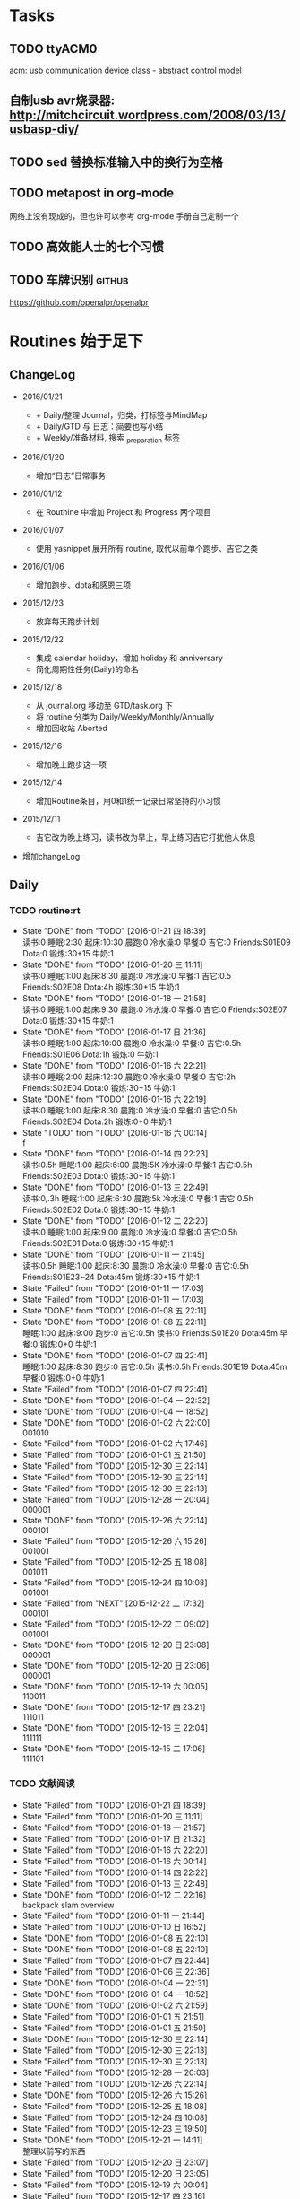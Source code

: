 #+LAST_MOBILE_CHANGE: 2016-01-10 16:52:10
# task.org --- GTD file containing all things to be done
#
#
# author: Tagerill Wong <buaaben@163.com>

# Notes:
# 1. task.org only contains tasks to be finished but not their
# contents
# 3. tasks should be refiled from inbox.org
# 2. it contains 3 parts:
#    - Tasks: normal tasks that labeled with TODO
#    - Routines: periodical tasks
#    - Ideas:

* Tasks
** TODO ttyACM0

acm: usb communication device class - abstract control model

** 自制usb avr烧录器: http://mitchcircuit.wordpress.com/2008/03/13/usbasp-diy/
** TODO sed 替换标准输入中的换行为空格

** TODO metapost in org-mode

网络上没有现成的，但也许可以参考 org-mode 手册自己定制一个

** TODO 高效能人士的七个习惯

** TODO 车牌识别                                                    :github:


https://github.com/openalpr/openalpr

* Routines 始于足下

** ChangeLog

+ 2016/01/21

  - + Daily/整理 Journal，归类，打标签与MindMap
  - + Daily/GTD 与 日志：简要也写小结
  - + Weekly/准备材料, 搜索 _preparation 标签

+ 2016/01/20

  - 增加“日志”日常事务

+ 2016/01/12

  - 在 Routhine 中增加 Project 和 Progress 两个项目

+ 2016/01/07

  - 使用 yasnippet 展开所有 routine, 取代以前单个跑步、吉它之类

+ 2016/01/06

  - 增加跑步、dota和感恩三项

+ 2015/12/23

  - 放弃每天跑步计划

+ 2015/12/22

  - 集成 calendar holiday，增加 holiday 和 anniversary
  - 简化周期性任务(Daily)的命名

+ 2015/12/18

  - 从 journal.org 移动至 GTD/task.org 下
  - 将 routine 分类为 Daily/Weekly/Monthly/Annually
  - 增加回收站 Aborted

+ 2015/12/16

  - 增加晚上跑步这一项

+ 2015/12/14

  - 增加Routine条目，用0和1统一记录日常坚持的小习惯

+ 2015/12/11

  - 吉它改为晚上练习，读书改为早上，早上练习吉它打扰他人休息

+ 增加changeLog

** Daily
*** TODO routine:rt
SCHEDULED: <2016-01-21 四 22:00 +1d>
:PROPERTIES:
:LAST_REPEAT: [2016-01-21 四 18:39]
:ID:       d1cb177d-6556-48f1-8789-a2735733705a
:END:
- State "DONE"       from "TODO"       [2016-01-21 四 18:39] \\
  读书:0
  睡眠:2:30
  起床:10:30
  晨跑:0
  冷水澡:0
  早餐:0
  吉它:0
  Friends:S01E09
  Dota:0
  锻炼:30+15
  牛奶:1
- State "DONE"       from "TODO"       [2016-01-20 三 11:11] \\
  读书:0
    睡眠:1:00
    起床:8:30
    晨跑:0
    冷水澡:0
    早餐:1
    吉它:0.5
    Friends:S02E08
    Dota:4h
    锻炼:30+15
    牛奶:1
- State "DONE"       from "TODO"       [2016-01-18 一 21:58] \\
  读书:0
  睡眠:1:00
  起床:9:30
  晨跑:0
  冷水澡:0
  早餐:0
  吉它:0
  Friends:S02E07
  Dota:0
  锻炼:30+15
  牛奶:1
- State "DONE"       from "TODO"       [2016-01-17 日 21:36] \\
  读书:0
  睡眠:1:00
  起床:10:00
  晨跑:0
  冷水澡:0
  早餐:0
  吉它:0.5h
  Friends:S01E06
  Dota:1h
  锻炼:0
  牛奶:1
- State "DONE"       from "TODO"       [2016-01-16 六 22:21] \\
  读书:0
  睡眠:2:00
  起床:12:30
  晨跑:0
  冷水澡:0
  早餐:0
  吉它:2h
  Friends:S02E04
  Dota:0
  锻炼:30+15
  牛奶:1
- State "DONE"       from "TODO"       [2016-01-16 六 22:19] \\
  读书:0
  睡眠:1:00
  起床:8:30
  晨跑:0
  冷水澡:0
  早餐:0
  吉它:0.5h
  Friends:S02E04
  Dota:2h
  锻炼:0+0
  牛奶:1
- State "TODO"       from "TODO"       [2016-01-16 六 00:14] \\
  f
- State "DONE"       from "TODO"       [2016-01-14 四 22:23] \\
  读书:0.5h
  睡眠:1:00
  起床:6:00
  晨跑:5K
  冷水澡:0
  早餐:1
  吉它:0.5h
  Friends:S02E03
  Dota:0
  锻炼:30+15
  牛奶:1
- State "DONE"       from "TODO"       [2016-01-13 三 22:49] \\
  读书:0,.3h
  睡眠:1:00
  起床:6:30
  晨跑:5k
  冷水澡:0
  早餐:1
  吉它:0.5h
  Friends:S02E02
  Dota:0
  锻炼:30+15
  牛奶:1
- State "DONE"       from "TODO"       [2016-01-12 二 22:20] \\
  读书:0
  睡眠:1:00
  起床:9:00
  晨跑:0
  冷水澡:0
  早餐:0
  吉它:0.5h
  Friends:S02E01
  Dota:0
  锻炼:30+15
  牛奶:1
- State "DONE"       from "TODO"       [2016-01-11 一 21:45] \\
  读书:0.5h
  睡眠:1:00
  起床:8:30
  晨跑:0
  冷水澡:0
  早餐:0
  吉它:0.5h
  Friends:S01E23~24
  Dota:45m
  锻炼:30+15
  牛奶:1
- State "Failed"     from "TODO"       [2016-01-11 一 17:03]
- State "Failed"     from "TODO"       [2016-01-11 一 17:03]
- State "DONE"       from "TODO"       [2016-01-08 五 22:11]
- State "DONE"       from "TODO"       [2016-01-08 五 22:11] \\
  睡眠:1:00
  起床:9:00
  跑步:0
  吉它:0.5h
  读书:0
  Friends:S01E20
  Dota:45m
  早餐:0
  锻炼:0+0
  牛奶:1
- State "DONE"       from "TODO"       [2016-01-07 四 22:41] \\
  睡眠:1:00
  起床:8:30
  跑步:0
  吉它:0.5h
  读书:0.5h
  Friends:S01E19
  Dota:45m
  早餐:0
  锻炼:0+0
  牛奶:1
- State "Failed"     from "TODO"       [2016-01-07 四 22:41]
- State "DONE"       from "TODO"       [2016-01-04 一 22:32]
- State "DONE"       from "TODO"       [2016-01-04 一 18:52]
- State "DONE"       from "TODO"       [2016-01-02 六 22:00] \\
  001010
- State "Failed"     from "TODO"       [2016-01-02 六 17:46]
- State "Failed"     from "TODO"       [2016-01-01 五 21:50]
- State "Failed"     from "TODO"       [2015-12-30 三 22:14]
- State "Failed"     from "TODO"       [2015-12-30 三 22:14]
- State "Failed"     from "TODO"       [2015-12-30 三 22:13]
- State "Failed"     from "TODO"       [2015-12-28 一 20:04] \\
  000001
- State "DONE"       from "TODO"       [2015-12-26 六 22:14] \\
  000101
- State "Failed"     from "TODO"       [2015-12-26 六 15:26] \\
  001001
- State "Failed"     from "TODO"       [2015-12-25 五 18:08] \\
  001011
- State "Failed"     from "TODO"       [2015-12-24 四 10:08] \\
  001001
- State "Failed"     from "NEXT"       [2015-12-22 二 17:32] \\
  000101
- State "Failed"     from "TODO"       [2015-12-22 二 09:02] \\
  001001
- State "DONE"       from "TODO"       [2015-12-20 日 23:08] \\
  000001
- State "DONE"       from "TODO"       [2015-12-20 日 23:06] \\
  000001
- State "DONE"       from "TODO"       [2015-12-19 六 00:05] \\
  110011
- State "DONE"       from "TODO"       [2015-12-17 四 23:21] \\
  111011
- State "DONE"       from "TODO"       [2015-12-16 三 22:04] \\
  111111
- State "DONE"       from "TODO"       [2015-12-15 二 17:06] \\
  111101

*** TODO 文献阅读
SCHEDULED: <2016-01-21 四 10:00 +1d>
:PROPERTIES:
:LAST_REPEAT: [2016-01-21 四 18:39]
:ID:       b9f27c33-88b5-4823-8a87-e2856887a719
:END:
- State "Failed"     from "TODO"       [2016-01-21 四 18:39]
- State "Failed"     from "TODO"       [2016-01-20 三 11:11]
- State "Failed"     from "TODO"       [2016-01-18 一 21:57]
- State "Failed"     from "TODO"       [2016-01-17 日 21:32]
- State "Failed"     from "TODO"       [2016-01-16 六 22:20]
- State "Failed"     from "TODO"       [2016-01-16 六 00:14]
- State "Failed"     from "TODO"       [2016-01-14 四 22:22]
- State "Failed"     from "TODO"       [2016-01-13 三 22:48]
- State "DONE"       from "TODO"       [2016-01-12 二 22:16] \\
  backpack slam overview
- State "Failed"     from "TODO"       [2016-01-11 一 21:44]
- State "Failed"     from "TODO"       [2016-01-10 日 16:52]
- State "DONE"       from "TODO"       [2016-01-08 五 22:10]
- State "DONE"       from "TODO"       [2016-01-08 五 22:10]
- State "Failed"     from "TODO"       [2016-01-07 四 22:44]
- State "Failed"     from "TODO"       [2016-01-06 三 22:36]
- State "DONE"       from "TODO"       [2016-01-04 一 22:31]
- State "DONE"       from "TODO"       [2016-01-04 一 18:52]
- State "DONE"       from "TODO"       [2016-01-02 六 21:59]
- State "Failed"     from "TODO"       [2016-01-01 五 21:51]
- State "Failed"     from "TODO"       [2016-01-01 五 21:50]
- State "DONE"       from "TODO"       [2015-12-30 三 22:14]
- State "Failed"     from "TODO"       [2015-12-30 三 22:13]
- State "Failed"     from "TODO"       [2015-12-30 三 22:13]
- State "Failed"     from "TODO"       [2015-12-28 一 20:03]
- State "Failed"     from "TODO"       [2015-12-26 六 22:14]
- State "DONE"       from "TODO"       [2015-12-26 六 15:26]
- State "Failed"     from "TODO"       [2015-12-25 五 18:08]
- State "Failed"     from "TODO"       [2015-12-24 四 10:08]
- State "Failed"     from "TODO"       [2015-12-23 三 19:50]
- State "DONE"       from "TODO"       [2015-12-21 一 14:11] \\
  整理以前写的东西
- State "Failed"     from "TODO"       [2015-12-20 日 23:07]
- State "Failed"     from "TODO"       [2015-12-20 日 23:05]
- State "Failed"     from "TODO"       [2015-12-19 六 00:04]
- State "Failed"     from "TODO"       [2015-12-17 四 23:16]
- State "DONE"       from "TODO"       [2015-12-16 三 22:04]
- State "DONE"       from "TODO"       [2015-12-16 三 22:02]
- State "DONE"       from "TODO"       [2015-12-14 一 18:42]
- State "Failed"     from "TODO"       [2015-12-14 一 09:37]
- State "Failed"     from "TODO"       [2015-12-14 一 09:37]
- State "DONE"       from "TODO"       [2015-12-11 五 11:42] \\
  写了摘要，虽然不完善，但总算有了一些
- State "DONE"       from "TODO"       [2015-12-11 五 00:04]
- State "DONE"       from "TODO"       [2015-12-09 三 11:30] \\
  陈的论文的前两章，进一步确定论文结构
- State "DONE"       from "TODO"       [2015-12-08 二 19:33]
- State "DONE"       from "TODO"       [2015-12-07 一 20:33]
- State "DONE"       from "TODO"       [2015-12-07 一 14:07]
- State "Failed"     from "TODO"       [2015-12-05 六 23:37]
- State "Failed"     from "TODO"       [2015-12-04 五 23:25]
- State "Failed"     from "TODO"       [2015-12-04 五 23:23]
- State "Failed"     from "TODO"       [2015-12-03 四 10:02]
- State "Failed"     from "TODO"       [2015-11-27 五 19:24]
- State "Failed"     from "TODO"       [2015-11-27 五 19:22]
- State "Failed"     from "TODO"       [2015-11-27 五 19:19]
- State "DONE"       from "TODO"       [2015-11-24 二 22:19] \\
  文献管理办法
- State "Failed"     from "TODO"       [2015-11-24 二 06:55]
- State "Failed"     from "TODO"       [2015-11-23 一 10:08]
- State "Failed"     from "TODO"       [2015-11-22 日 13:49]
- State "Failed"     from "TODO"       [2015-11-20 五 23:32]
- State "Failed"     from "TODO"       [2015-11-19 四 21:23]
- State "Failed"     from "TODO"       [2015-11-18 三 23:28]
- State "Failed"     from "TODO"       [2015-11-17 二 23:53]
- State "Failed"     from "TODO"       [2015-11-16 一 22:18]
- State "Failed"     from "TODO"       [2015-11-14 六 23:55]
- State "Failed"     from "TODO"       [2015-11-14 六 13:15]
- State "Failed"     from "TODO"       [2015-11-13 五 10:26]
- State "DONE"       from "TODO"       [2015-11-11 三 12:20] \\
  Kalman滤波
  文献不一定非要是文献，有价值的博客也算
- State "Failed"     from "TODO"       [2015-11-11 三 12:19]
- State "Failed"     from "TODO"       [2015-11-10 二 00:01]
- State "Failed"     from "TODO"       [2015-11-09 一 00:15]
- State "Failed"     from "TODO"       [2015-11-08 日 13:34]
- State "Failed"     from "TODO"       [2015-11-08 日 13:33]
- State "TOBECONTINED" from "TODO"       [2015-11-06 五 10:22]
- State "Failed"     from "TODO"       [2015-11-05 四 12:55]
- State "DONE"       from "TODO"       [2015-11-03 二 23:12] \\
  Line Extraction
  half down

*** TODO Prime
SCHEDULED: <2016-01-21 四 14:00 +1d>
:PROPERTIES:
:LAST_REPEAT: [2016-01-21 四 18:39]
:ID:       b591e7ca-9f0d-48da-8977-72fb0caf6fb7
:END:
- State "Failed"     from "TODO"       [2016-01-21 四 18:39]
- State "Failed"     from "TODO"       [2016-01-20 三 11:11]
- State "Failed"     from "TODO"       [2016-01-18 一 21:58]
- State "Failed"     from "TODO"       [2016-01-17 日 21:35]
- State "DONE"       from "TODO"       [2016-01-16 六 22:20] \\
  购买元件 与 PCB 元件封装
- State "Failed"     from "TODO"       [2016-01-16 六 00:14]
- State "DONE"       from "TODO"       [2016-01-14 四 22:22] \\
  电源模块原理图与 PCB
- State "DONE"       from "TODO"       [2016-01-13 三 22:49] \\
  考虑设计电路电源模块
- State "DONE"       from "TODO"       [2016-01-12 二 22:17] \\
  整理了 Project 和 Progress
- State "DONE"       from "TODO"       [2016-01-11 一 21:44] \\
  tq2440
- State "DONE"       from "TODO"       [2016-01-11 一 17:03]
- State "DONE"       from "TODO"       [2016-01-08 五 22:11] \\
  ROS jade
- State "DONE"       from "TODO"       [2016-01-08 五 22:10]
- State "DONE"       from "TODO"       [2016-01-06 三 22:36]
- State "DONE"       from "TODO"       [2016-01-05 二 17:59]
- State "DONE"       from "TODO"       [2016-01-04 一 22:31]
- State "DONE"       from "TODO"       [2016-01-04 一 18:52]
- State "DONE"       from "TODO"       [2016-01-02 六 17:46] \\
  Hector Frame 配置
- State "DONE"       from "TODO"       [2016-01-01 五 21:51] \\
  小车 Hector SLAM 测试与实验，成功。
- State "DONE"       from "TODO"       [2016-01-01 五 21:50]
- State "DONE"       from "TODO"       [2015-12-30 三 22:14] \\
  vim 入门
- State "DONE"       from "TODO"       [2015-12-30 三 22:13]
- State "DONE"       from "TODO"       [2015-12-28 一 20:08] \\
  raspberry ROS
- State "DONE"       from "TODO"       [2015-12-28 一 20:03] \\
  ssh raspberry
- State "DONE"       from "TODO"       [2015-12-26 六 22:14] \\
  研究也如何安装 Dota 2, 修整了 Windows 系统，装好了 Dota，以后每天认真
  玩
- State "DONE"       from "TODO"       [2015-12-26 六 15:26] \\
  ssh Raspberry
- State "Failed"     from "TODO"       [2015-12-25 五 18:08]
- State "DONE"       from "TODO"       [2015-12-23 三 19:52] \\
  开始使用 Vim/Emacs 浏览代码，起始阶段必然是痛苦的
  laser_filter 有些进步
- State "Failed"     from "TODO"       [2015-12-23 三 19:50]
- State "DONE"       from "TODO"       [2015-12-21 一 16:20] \\
  launch rqt
- State "Failed"     from "TODO"       [2015-12-20 日 23:07]
- State "Failed"     from "TODO"       [2015-12-20 日 23:05] \\
  整理了 Evernote
- State "Failed"     from "TODO"       [2015-12-19 六 00:04]
- State "DONE"       from "TODO"       [2015-12-17 四 23:16] \\
  配置了一天的 emacs, 算是回归简朴的方式
- State "DONE"       from "TODO"       [2015-12-16 三 22:04] \\
  调试好HectorSLAM，增加了 IMU 数据
- State "DONE"       from "TODO"       [2015-12-15 二 17:06] \\
  测试 ros::laser_filters 没有成功
- State "DONE"       from "TODO"       [2015-12-14 一 18:42]
- State "Failed"     from "TODO"       [2015-12-14 一 09:38]
- State "Failed"     from "TODO"       [2015-12-14 一 09:37]
- State "Failed"     from "TODO"       [2015-12-12 六 19:34]
- State "Failed"     from "TODO"       [2015-12-11 五 00:05]
- State "DONE"       from "TODO"       [2015-12-11 五 00:04]
- State "DONE"       from "TODO"       [2015-12-08 二 19:33]
- State "DONE"       from "TODO"       [2015-12-07 一 20:34] \\
  测试了仅激光数据的Hector SLAM，效果可以
- State "Failed"     from "TODO"       [2015-12-05 六 23:38]
- State "DONE"       from "TODO"       [2015-12-04 五 23:25]
- State "Failed"     from "TODO"       [2015-12-04 五 23:23]
- State "Failed"     from "TODO"       [2015-12-03 四 10:03]
- State "DONE"       from "TODO"       [2015-11-27 五 19:24]
- State "DONE"       from "TODO"       [2015-11-27 五 19:23] \\
  julie
- State "DONE"       from "TODO"       [2015-11-27 五 19:21] \\
  Hector
- State "DONE"       from "TODO"       [2015-11-27 五 19:20] \\
  julie launch wally

*** TODO Project
SCHEDULED: <2016-01-21 四 14:00 +1d>
:PROPERTIES:
:LAST_REPEAT: [2016-01-21 四 18:39]
:END:
- State "Failed"     from "TODO"       [2016-01-21 四 18:39]
- State "Failed"     from "TODO"       [2016-01-20 三 11:11]
- State "Failed"     from "TODO"       [2016-01-18 一 21:58]
- State "Failed"     from "TODO"       [2016-01-17 日 21:36]
- State "Failed"     from "TODO"       [2016-01-16 六 22:20]
- State "Failed"     from "TODO"       [2016-01-16 六 00:14]
- State "DONE"       from "TODO"       [2016-01-14 四 22:23] \\
  Deutsch 软件安装
- State "Failed"     from "TODO"       [2016-01-13 三 22:49]
*** TODO Progress
SCHEDULED: <2016-01-21 四 19:00 +1d>
:PROPERTIES:
:LAST_REPEAT: [2016-01-21 四 18:39]
:END:
- State "Failed"     from "TODO"       [2016-01-21 四 18:39]
- State "Failed"     from "TODO"       [2016-01-20 三 11:11]
- State "Failed"     from "TODO"       [2016-01-18 一 21:58]
- State "Failed"     from "TODO"       [2016-01-17 日 21:36]
- State "Failed"     from "TODO"       [2016-01-16 六 22:21]
- State "Failed"     from "TODO"       [2016-01-16 六 00:14]
- State "Failed"     from "TODO"       [2016-01-14 四 22:23]
- State "Failed"     from "TODO"       [2016-01-13 三 22:49]
*** TODO Gratitude
SCHEDULED: <2016-01-21 四 +1d>
:PROPERTIES:
:LAST_REPEAT: [2016-01-21 四 18:41]
:ID:       f4609aa9-9158-4cf3-8380-b984f040f264
:END:
- State "Failed"     from "TODO"       [2016-01-21 四 18:41]
- State "Failed"     from "TODO"       [2016-01-20 三 11:12]
- State "DONE"       from "TODO"       [2016-01-18 一 21:58] \\
  1. 姐姐想起我的生日，迟到的祝福
  2. 706技术部打来电话让推荐同学，和陈栋说了
  3. 心情转好
- State "DONE"       from "TODO"       [2016-01-17 日 21:36] \\
  1. 给父母打电话，聊了很久
  2. 电影《荒野猎人》，剧情上很纯朴，画面极赞
  3. 专辑《Listen to Eason Chan》
  4. 决心告别竹，删除了所有联系方式，尽管内心依然存有侥幸，但这样是最好
     的
  5. 昨晚回去的路上下了小雪，很有感觉
- State "DONE"       from "TODO"       [2016-01-16 六 22:22] \\
  1. 和竹琳告别
  2. 练习吉它两个小时
  3. 独立到中发买元器件
  4. 睡了个懒觉
  5. 状态转好
- State "Failed"     from "TODO"       [2016-01-16 六 00:15]
- State "DONE"       from "TODO"       [2016-01-14 四 22:24] \\
  1. 坚持晨跑
  2. 纯粹的肉体的疲劳，晨跑之后好好地睡了一觉
  3. 在徐世科的指导下完成了元件选型和原理图绘制，学到许多东西
  4. 胡老师跟我提发表会议的事
  5. 关于仿真又想到许多，尽管迟迟没有动手
- State "DONE"       from "TODO"       [2016-01-13 三 22:50] \\
  1. 2016年第一次早起晨跑，晨曦时的校园很美
  2. 和徐世科讨论设计电路版
  3. 绘制第一个元器件PCB图
  4. 放弃 CEDET
  5. 开始喜欢上煮鸡蛋
- State "DONE"       from "TODO"       [2016-01-12 二 22:17] \\
  1. 虽然还是没有做进去重要的事情，但状态较昨天好多
  2. 整理了 Project 和 Progress
  3. 整理了 AVR 开发环境的笔记
  4. 收藏的 Eason 的歌很动人
  5. 天气很好，没有跑步太可惜
- State "DONE"       from "TODO"       [2016-01-11 一 21:45] \\
  1. 早上听到了闹钟，尽管没有醒
  2. 看完了《老友记》第一季的最后两集
  3. 整理了嵌入式Linux的笔记，对ARM开发的流程更加熟悉
  4. 重新开始许多小的习惯，比如锻炼、晨跑
  5. 老师一天都没过来，放羊一天
  6. 使用 FreeMind，感觉很不错
- State "Failed"     from "TODO"       [2016-01-11 一 17:03]
- State "DONE"       from "TODO"       [2016-01-10 日 16:34]
- State "DONE"       from "TODO"       [2016-01-08 五 22:11] \\
  + 使用 新得立升级 ROS Jade
  + Eason 一张不好听的专辑
- State "DONE"       from "TODO"       [2016-01-08 五 22:11]
- State "DONE"       from "TODO"       [2016-01-07 四 22:41] \\
  1. 哥哥和母亲迟来的庆生电话
  2. PCD 文件的组合和downsampling
  3. usb web cam
  4. LaTeX fomula of SLAM
  5. yasnippet for routine
*** TODO 整理 Journal，归类，打标签与MindMap
SCHEDULED: <2016-01-22 五 22:00 +1d>

*** TODO GTD 与 日志：简要也写小结 以及 规划次日
SCHEDULED: <2016-01-22 四 0:00 +1d>

** Weekly

*** TODO [#A] 长跑
SCHEDULED: <2016-01-30 六 +1w>
:PROPERTIES:
:LAST_REPEAT: [2016-01-17 日 21:41]
:ID:       b22eeb5c-0ab0-46e3-a923-1ca533acc6ac
:END:
- State "Failed"     from "TODO"       [2016-01-17 日 21:41]
- State "Failed"     from "TODO"       [2016-01-17 日 21:32]
- State "Failed"     from "TODO"       [2016-01-02 六 21:59]
- State "Failed"     from "TODO"       [2015-12-20 日 23:08]
- State "Failed"     from "TODO"       [2015-12-20 日 23:06]
- State "Failed"     from "TODO"       [2015-12-12 六 19:36]
- State "Failed"     from "TODO"       [2015-12-05 六 23:38] \\
  膝盖伤还没好
- State "Failed"     from "TODO"       [2015-11-22 日 13:50]
- State "TOBECONTINED" from "TODO"       [2015-11-14 六 23:56] \\
  雾霾
- State "DONE"     from "TODO"       [2015-11-08 日 13:35]
  18K

*** TODO [#A] 音乐专辑
SCHEDULED: <2016-01-30 六 +1w>
:PROPERTIES:
:LAST_REPEAT: [2016-01-17 日 21:41]
:ID:       26f958ab-2bad-4e8b-aa2c-316847346f7f
:END:
- State "Failed"     from "TODO"       [2016-01-17 日 21:41]
- State "DONE"       from "TODO"       [2016-01-17 日 21:32] \\
  Listen to Eason Chan
- State "DONE"       from "TODO"       [2016-01-02 六 21:59] \\
  H3M
- State "Failed"     from "TODO"       [2015-12-20 日 23:08]
- State "DONE"       from "TODO"       [2015-12-20 日 23:07] \\
  认了吧
- State "DONE"       from "TODO"       [2015-12-12 六 19:36] \\
  陈奕迅 《What's going on ...》
- State "DONE"       from "TODO"       [2015-12-05 六 23:38] \\
  Eason 《怎么样》
  一开始听并不惊艳，听多了便觉耐听
- State "DONE"       from "TODO"       [2015-11-27 五 19:27] \\
  Life Continues
- State "DONE"       from "TODO"       [2015-11-21 六 13:52] \\
  U87
- State "DONE"       from "TODO"       [2015-11-13 五 19:17] \\
  Live for today
- State "DONE"       from "TODO"       [2015-11-08 日 13:35] \\
  Eason《黑白灰》

*** TODO [#A] 吉它练习 1h+
SCHEDULED: <2016-01-23 六 16:00 +1w>
:PROPERTIES:
:LAST_REPEAT: [2016-01-16 六 22:20]
:ID:       3c1c77ce-d310-46ba-9e54-e2fc622d747e
:END:
- State "DONE"       from "TODO"       [2016-01-16 六 22:20] \\
  2h
- State "Failed"     from "TODO"       [2016-01-02 六 21:59]
- State "Failed"     from "TODO"       [2015-12-20 日 23:08]
- State "Failed"     from "TODO"       [2015-12-20 日 23:05]
- State "Failed"     from "TODO"       [2015-12-14 一 09:37]
- State "Failed"     from "TODO"       [2015-12-05 六 23:37]
- State "Failed"     from "TODO"       [2015-12-05 六 23:37]
- State "Failed"     from "TODO"       [2015-11-22 日 13:49]
- State "Failed"     from "TODO"       [2015-11-14 六 23:55]
- State "Failed"     from "TODO"       [2015-11-08 日 13:34]

*** TODO [#A] 游泳
SCHEDULED:
:PROPERTIES:
:ID:       049b89af-84bc-4b33-82c4-110e4a7dd0cf
:END:
- State "Failed"     from "TODO"       [2015-12-05 六 23:37]
- State "Failed"     from "TODO"       [2015-12-05 六 23:37]
- State "Failed"     from "TODO"       [2015-11-22 日 13:50]
- State "Failed"     from "TODO"       [2015-11-14 六 23:55]
- State "DONE"       from "TODO"       [2015-11-08 日 13:34] \\
  S08E15-18

*** TODO [#B] 电影
SCHEDULED: <2016-01-30 六 21:00 +1w>
:PROPERTIES:
:LAST_REPEAT: [2016-01-17 日 21:41]
:ID:       cfe3e245-0b98-4d69-92be-5e1fa1b3bf65
:END:
- State "Failed"     from "TODO"       [2016-01-17 日 21:41]
- State "DONE"       from "TODO"       [2016-01-17 日 21:31] \\
  荒野猎人

  如此多的经典电影没有看，怎么就没有心情看电影呢？
- State "Failed"     from "TODO"       [2016-01-02 六 21:59]
- State "Failed"     from "TODO"       [2015-12-20 日 23:08]
- State "DONE"       from "TODO"       [2015-12-20 日 23:06] \\
  寻龙诀
- State "DONE"       from "TODO"       [2015-12-06 日 23:56] \\
  夏洛特烦恼，为了搞笑而搞笑的喜剧并没有多大的价值，喜剧也应该有一定的严
  肃的思考，或者讽刺等等。《夏》显然不行。
- State "Failed"     from "TODO"       [2015-12-05 六 23:39]
- State "Failed"     from "TODO"       [2015-12-05 六 23:37]
- State "Failed"     from "TODO"       [2015-11-22 日 13:50]
- State "Failed"     from "TODO"       [2015-11-14 六 23:55]
- State "DONE"       from "TODO"       [2015-11-08 日 13:34] \\
  Eason 《Moving on stage》

*** TODO [#A] 周整理: |1. [[file:~/Wally/Reference/Reference.org][Reference]] 云同步 | 2. [[file:~/Wally/Journal/Note/note.org::*Raw][Raw Note]] 整理Note | 3. Evernote 归类 | 4. git .emacs.d |
SCHEDULED: <2016-01-24 日 14:00 +1w>
:PROPERTIES:
:LAST_REPEAT: [2016-01-17 日 21:35]
:ID:       76731455-0d7e-4cf6-92bd-c7d4923bd8cd
:END:
- State "DONE"       from "TODO"       [2016-01-17 日 21:35]
- State "Failed"     from "TODO"       [2016-01-11 一 17:04]
- State "Failed"     from "TODO"       [2016-01-11 一 17:03]
- State "DONE"       from "TODO"       [2015-12-28 一 20:08]
- State "DONE"       from "TODO"       [2015-12-20 日 23:12] \\
  百度云同步更新效果挺不错的
*** TODO [#A] GTD 整理 inbox 和 task
SCHEDULED: <2016-01-23 六 19:00 +1w>
:PROPERTIES:
:ID:       c75e93d7-27a1-4d30-8b68-71464ae556fb
:LAST_REPEAT: [2016-01-17 日 21:41]
:END:
- State "Failed"     from "TODO"       [2016-01-17 日 21:41]
- State "Failed"     from "TODO"       [2016-01-11 一 17:03]
*** TODO 准备材料, 搜索 _preparation 标签
SCHEDULED: <2016-01-23 六 22:00  +1w>


** Monthly
*** TODO [#A] 月整理: | 1. Chrome bookmarks |
SCHEDULED: <2016-01-31 四 +1m>
:PROPERTIES:
:ID:       4be194d5-6de3-4e03-8f0c-6e51fc39eecd
:END:

** Annually
*** Holidays
:PROPERTIES:
:CATEGORY: Holiday
:END:
%%(org-calendar-holiday)   ; special function for holiday names

*** anniversary
:PROPERTIES:
:CATEGORY: Anniversary
:END:
%%(org-anniversary 2014 12 22)   %d years with Julie

** Aborted
*** [#B] Friends

:PROPERTIES:
:LAST_REPEAT: [2016-01-06 三 22:36]
:END:
- State "DONE"       from "TODO"       [2016-01-06 三 22:36] \\
  S01E18
- State "DONE"       from "TODO"       [2016-01-05 二 18:31] \\
  S01E17
- State "DONE"       from "TODO"       [2016-01-04 一 22:32] \\
  S01E16
- State "DONE"       from "TODO"       [2016-01-04 一 18:52] \\
  S01E15
- State "DONE"       from "TODO"       [2016-01-02 六 21:59] \\
  S01E14
- State "DONE"       from "TODO"       [2016-01-01 五 21:51] \\
  S01E13
- State "DONE"       from "TODO"       [2016-01-01 五 21:50] \\
  S01E12
- State "DONE"       from "TODO"       [2015-12-30 三 22:14] \\
  S01E09/10/11
- State "DONE"       from "TODO"       [2015-12-30 三 22:14] \\
  S01E08
- State "DONE"       from "TODO"       [2015-12-28 一 20:09] \\
  S01E07
- State "Failed"     from "TODO"       [2015-12-28 一 20:04]
- State "DONE"       from "TODO"       [2015-12-26 六 22:14] \\
  S01E06
- State "DONE"       from "TODO"       [2015-12-26 六 15:26] \\
  S01E05
- State "DONE"       from "TODO"       [2015-12-25 五 18:08] \\
  S01E04
- State "DONE"       from "TODO"       [2015-12-23 三 19:53] \\
  S01E03
- State "DONE"       from "TODO"       [2015-12-23 三 19:50] \\
  S01E02

- State "DONE"       from "TODO"       [2015-12-22 二 09:01] \\
  S01E01 开始看第五次《老友记》
- State "DONE"       from "TODO"       [2015-12-20 日 23:07] \\
  S10E17~18 第四遍完，感动
- State "DONE"       from "TODO"       [2015-12-20 日 23:05] \\
  S10E16
- State "DONE"       from "TODO"       [2015-12-19 六 00:04] \\
  S10E15
- State "DONE"       from "TODO"       [2015-12-17 四 23:18] \\
  S10E14
- State "DONE"       from "TODO"       [2015-12-16 三 22:05] \\
  S10E13
- State "DONE"       from "TODO"       [2015-12-16 三 22:03] \\
  S10E12
- State "DONE"       from "TODO"       [2015-12-14 一 18:42] \\
  S10E11
- State "DONE"       from "TODO"       [2015-12-14 一 09:38] \\
  S10E07-11
- State "DONE"       from "TODO"       [2015-12-12 六 20:03] \\
  S10E06
- State "DONE"       from "TODO"       [2015-12-12 六 19:34] \\
  E10E04-05
- State "DONE"       from "TODO"       [2015-12-11 五 00:05] \\
  S10E03
- State "DONE"       from "TODO"       [2015-12-11 五 00:04] \\
  S10E02
- State "DONE"       from "TODO"       [2015-12-08 二 19:33] \\
  S10E01
- State "DONE"       from "TODO"       [2015-12-08 二 19:33]
- State "DONE"       from "TODO"       [2015-12-07 一 20:34] \\
  S09E23-24
- State "DONE"       from "TODO"       [2015-12-05 六 23:37] \\
  S09E21
- State "Failed"     from "TODO"       [2015-12-04 五 23:25]
- State "DONE"       from "TODO"       [2015-12-03 四 18:29] \\
  S09E20
- State "DONE"       from "TODO"       [2015-12-03 四 10:02] \\
  S09E19
- State "DONE"       from "TODO"       [2015-11-27 五 19:24]
- State "DONE"       from "TODO"       [2015-11-27 五 19:22] \\
  S09E16
- State "DONE"       from "TODO"       [2015-11-27 五 19:20] \\
  S09E17
- State "DONE"       from "TODO"       [2015-11-24 二 22:20] \\
  S09E15
- State "DONE"       from "TODO"       [2015-11-24 二 06:55] \\
  S09E14
- State "DONE"       from "TODO"       [2015-11-23 一 10:08] \\
  S09E13
- State "DONE"       from "TODO"       [2015-11-22 日 13:49] \\
  S09E11
- State "DONE"       from "TODO"       [2015-11-20 五 23:32] \\
  S09E11
- State "DONE"       from "TODO"       [2015-11-19 四 21:23] \\
  S09E10
- State "DONE"       from "TODO"       [2015-11-18 三 23:28] \\
  S09E09
- State "Failed"     from "TODO"       [2015-11-17 二 23:53]
- State "DONE"       from "TODO"       [2015-11-16 一 22:18] \\
  S09E08
- State "DONE"       from "TODO"       [2015-11-16 一 00:20] \\
  S09E07
- State "DONE"       from "TODO"       [2015-11-14 六 23:55] \\
  S09E06
- State "DONE"       from "TODO"       [2015-11-13 五 19:17] \\
  S09S05
- State "DONE"       from "TODO"       [2015-11-12 四 20:55] \\
  S09E04
- State "DONE"       from "TODO"       [2015-11-11 三 20:44] \\
  S09E03
- State "DONE"       from "TODO"       [2015-11-10 二 20:50] \\
  S09E02
- State "DONE"       from "TODO"       [2015-11-09 一 18:52] \\
  S09E01
- State "ABORT"      from "TODO"       [2015-11-08 日 23:33] \\
  前两天看得太多
- State "DONE"     from "TODO"       [2015-11-08 日 13:34]
  S08E18-22
- State "DONE"       from "TODO"       [2015-11-08 日 13:33] \\
  S08E14-18
- State "DONE"       from "TODO"       [2015-11-06 五 10:23] \\
  S08E13
- State "DONE"       from "TODO"       [2015-11-04 三 18:38] \\
  S08E12
- State "DONE"       from "TODO"       [2015-11-03 二 18:59] \\
  S08E11
- State "DONE"       from "TODO"       [2015-11-02 一 19:59] \\
  S08E10 Monica's boots
:PROPERTIES:
:LAST_REPEAT: [2015-12-16 三 22:05]
:END:

*** [#B] 吉它
:PROPERTIES:
:LAST_REPEAT: [2016-01-06 三 22:35]
:END:
- State "DONE"       from "TODO"       [2016-01-06 三 22:35]
- State "DONE"       from "TODO"       [2016-01-05 二 17:59]
- State "DONE"       from "TODO"       [2016-01-04 一 22:31]
- State "DONE"       from "TODO"       [2016-01-04 一 18:52]
- State "DONE"       from "TODO"       [2016-01-02 六 17:46]
- State "DONE"       from "TODO"       [2016-01-01 五 21:51]
- State "DONE"       from "TODO"       [2016-01-01 五 21:50]
- State "DONE"       from "TODO"       [2015-12-30 三 22:14]
- State "DONE"       from "TODO"       [2015-12-30 三 22:13]
- State "DONE"       from "TODO"       [2015-12-30 三 22:13]
- State "DONE"       from "TODO"       [2015-12-28 一 20:03]
- State "DONE"       from "TODO"       [2015-12-26 六 22:13]
- State "DONE"       from "TODO"       [2015-12-26 六 15:26]
- State "DONE"       from "TODO"       [2015-12-25 五 18:08] \\
  2h
公历15年结束之前一定要会弹奏一首歌
- State "DONE"       from "TODO"       [2015-12-24 四 10:07] \\
  第一次练习将近两个小时
- State "DONE"       from "TODO"       [2015-12-23 三 19:50]


- State "Failed"     from "TODO"       [2015-12-22 二 09:01]
- State "Failed"     from "TODO"       [2015-12-20 日 23:07]
- State "DONE"       from "TODO"       [2015-12-20 日 23:05]
- State "DONE"       from "TODO"       [2015-12-19 六 00:04]
- State "DONE"       from "TODO"       [2015-12-17 四 23:16]
- State "DONE"       from "TODO"       [2015-12-16 三 22:03]
- State "DONE"       from "TODO"       [2015-12-15 二 17:06]
- State "Failed"     from "TODO"       [2015-12-14 一 18:41]
- State "Failed"     from "TODO"       [2015-12-14 一 09:37]
- State "Failed"     from "TODO"       [2015-12-14 一 09:37]
- State "DONE"       from "TODO"       [2015-12-12 六 19:34]
- State "DONE"       from "TODO"       [2015-12-11 五 00:04]
- State "DONE"       from "TODO"       [2015-12-09 三 11:30] \\
  有点感觉了，好好坚持
- State "DONE"       from "TODO"       [2015-12-08 二 19:33]
- State "Failed"     from "TODO"       [2015-12-07 一 20:33]
- State "Failed"     from "TODO"       [2015-12-07 一 14:07]
- State "DONE"       from "TODO"       [2015-12-04 五 23:25]
- State "Failed"     from "TODO"       [2015-12-04 五 23:23]
- State "Failed"     from "TODO"       [2015-12-03 四 10:03]
- State "Failed"     from "TODO"       [2015-11-27 五 19:24]
- State "Failed"     from "TODO"       [2015-11-27 五 19:21]
- State "Failed"     from "TODO"       [2015-11-27 五 19:20]
- State "Failed"     from "TODO"       [2015-11-27 五 19:20]
- State "DONE"       from "TODO"       [2015-11-24 二 06:55] \\
  好久没有练习了，终于又开始了，还不算生疏
- State "Failed"     from "TODO"       [2015-11-23 一 10:08]
- State "Failed"     from "TODO"       [2015-11-22 日 13:50]
:PROPERTIES:
:LAST_REPEAT: [2015-12-16 三 22:03]
:END:

*** [#A] 读书
- State "Failed"     from "TODO"       [2016-01-05 二 17:59]
- State "DONE"       from "TODO"       [2016-01-04 一 18:52]
- State "DONE"       from "TODO"       [2016-01-02 六 21:59]
- State "DONE"       from "TODO"       [2016-01-02 六 17:46]
- State "Failed"     from "TODO"       [2016-01-01 五 21:51]
- State "Failed"     from "TODO"       [2015-12-30 三 22:14]
- State "Failed"     from "TODO"       [2015-12-30 三 22:14]
- State "DONE"       from "TODO"       [2015-12-30 三 22:13]
- State "Failed"     from "TODO"       [2015-12-28 一 20:04]
- State "DONE"       from "TODO"       [2015-12-28 一 20:03]
- State "DONE"       from "TODO"       [2015-12-26 六 15:26] \\
  《英儿》很不好读，开始阅读 《安娜卡列妮娜》
- State "DONE"       from "TODO"       [2015-12-25 五 18:56] \\
  开始阅读 《英儿》

- State "Failed"     from "TODO"       [2015-12-24 四 10:08]
- State "DONE"       from "TODO"       [2015-12-23 三 19:51] \\
  粗略地读了 《诗经》
- State "Failed"     from "TODO"       [2015-12-22 二 09:02] \\
  倒是整理了一个晚上的电子书
- State "Failed"     from "TODO"       [2015-12-20 日 23:08]
- State "Failed"     from "TODO"       [2015-12-20 日 23:06]
- State "Failed"     from "TODO"       [2015-12-20 日 23:05]
- State "Failed"     from "TODO"       [2015-12-19 六 00:04]
- State "Failed"     from "TODO"       [2015-12-17 四 23:16]
- State "DONE"       from "TODO"       [2015-12-16 三 22:03] \\
  读完《道德经》的下篇《德经》
- State "Failed"     from "TODO"       [2015-12-15 二 17:06]
- State "Failed"     from "TODO"       [2015-12-14 一 09:38]
- State "Failed"     from "TODO"       [2015-12-14 一 09:37]
- State "DONE"       from "TODO"       [2015-12-12 六 19:34]
- State "DONE"       from "TODO"       [2015-12-11 五 00:05]
- State "DONE"       from "TODO"       [2015-12-11 五 00:04] \\
  《道德经》
- State "Failed"     from "TODO"       [2015-12-09 三 11:30]
- State "Failed"     from "TODO"       [2015-12-09 三 11:30]
- State "Failed"     from "TODO"       [2015-12-08 二 19:33]
- State "DONE"       from "TODO"       [2015-12-05 六 23:39]
- State "DONE"       from "TODO"       [2015-12-04 五 23:25]
- State "Failed"     from "TODO"       [2015-12-04 五 23:23]
- State "Failed"     from "TODO"       [2015-12-03 四 10:03]
- State "Failed"     from "TODO"       [2015-11-27 五 19:24]
- State "Failed"     from "TODO"       [2015-11-27 五 19:23]
- State "Failed"     from "TODO"       [2015-11-27 五 19:21]
- State "Failed"     from "TODO"       [2015-11-27 五 19:20]
- State "Failed"     from "TODO"       [2015-11-24 二 06:56]
- State "Failed"     from "TODO"       [2015-11-23 一 10:09]
- State "Failed"     from "TODO"       [2015-11-22 日 13:50]
- State "Failed"     from "TODO"       [2015-11-20 五 23:33]
- State "Failed"     from "TODO"       [2015-11-19 四 23:51]
- State "Failed"     from "TODO"       [2015-11-19 四 11:34]
- State "Failed"     from "TODO"       [2015-11-17 二 23:53]
- State "Failed"     from "TODO"       [2015-11-17 二 11:44]
- State "Failed"     from "TODO"       [2015-11-16 一 00:21]
- State "Failed"     from "TODO"       [2015-11-16 一 00:19]
- State "DONE"       from "TODO"       [2015-11-14 六 13:16]
- State "DONE"       from "TODO"       [2015-11-13 五 10:26]
- State "DONE"       from "TODO"       [2015-11-11 三 12:20]
- State "Failed"     from "TODO"       [2015-11-10 二 00:01]
- State "DONE"       from "TODO"       [2015-11-09 一 00:15] \\
  20min
- State "Failed"     from "TODO"       [2015-11-08 日 13:35]
- State "Failed"     from "TODO"       [2015-11-08 日 13:33]
- State "DONE"       from "TODO"       [2015-11-05 四 12:55]
- State "DONE"       from "TODO"       [2015-11-05 四 12:55]
- State "DONE"       from "TODO"       [2015-11-04 三 09:59] \\
  0.5h 次日
- State "DONE"       from "TODO"       [2015-11-03 二 09:45] \\
  人生的枷锁
:PROPERTIES:
:LAST_REPEAT: [2015-12-16 三 22:03]
:END:

读书是必须坚持的事情

*** 跑步
*** Dota
*** ABORT 跑步
SCHEDULED: <2015-12-24 四 19:00 >
:PROPERTIES:
:LAST_REPEAT: [2015-12-23 三 19:53]
:END:
- State "ABORT"      from "TODO"       [2015-12-23 三 19:56] \\
  放弃每天跑步计划
- State "Failed"     from "TODO"       [2015-12-23 三 19:53] \\
  AQI 400
- State "Failed"     from "TODO"       [2015-12-23 三 19:51] \\
  AQI 300
- State "Failed"     from "TODO"       [2015-12-22 二 09:01] \\
  AQI 250
- State "Failed"     from "TODO"       [2015-12-20 日 23:07] \\
  AQI 200
- State "Failed"     from "TODO"       [2015-12-20 日 23:05] \\
  AQI 200
- State "DONE"       from "TODO"       [2015-12-19 六 00:04] \\
  5
- State "DONE"       from "TODO"       [2015-12-17 四 23:18] \\
  5
- State "DONE"       from "TODO"       [2015-12-16 三 22:05] \\
  5
- State "TODO"       from ""           [2015-12-16 三 21:59] \\
  要对得起跑鞋和自己所热爱的事情
:PROPERTIES:
:LAST_REPEAT: [2015-12-16 三 22:05]
:END:

*** ABORT [#C] 记忆 30m [2/2]
SCHEDULED: <2015-12-07 一 07:30>
- State "ABORT"      from "TODO"       [2015-12-07 一 00:01] \\
  从来没有做好的事情
- State "Failed"     from "TODO"       [2015-12-06 日 23:44]
- State "Failed"     from "TODO"       [2015-12-05 六 23:37]
- State "Failed"     from "TODO"       [2015-12-04 五 23:24]
- State "Failed"     from "TODO"       [2015-12-03 四 16:36]
- State "Failed"     from "TODO"       [2015-12-03 四 10:02]
- State "Failed"     from "TODO"       [2015-11-27 五 19:23]
- State "Failed"     from "TODO"       [2015-11-27 五 19:22]
- State "Failed"     from "TODO"       [2015-11-27 五 19:19]
- State "Failed"     from "TODO"       [2015-11-24 二 22:19]
- State "Failed"     from "TODO"       [2015-11-23 一 10:09]
- State "Failed"     from "TODO"       [2015-11-22 日 13:50]
- State "Failed"     from "TODO"       [2015-11-21 六 13:51]
- State "Failed"     from "TODO"       [2015-11-20 五 09:14]
- State "Failed"     from "TODO"       [2015-11-19 四 11:35]
- State "Failed"     from "TODO"       [2015-11-18 三 11:27]
- State "Failed"     from "TODO"       [2015-11-17 二 11:45]
- State "Failed"     from "TODO"       [2015-11-16 一 10:01]
- State "Failed"     from "TODO"       [2015-11-16 一 00:20]
- State "Failed"     from "TODO"       [2015-11-14 六 13:16]
- State "Failed"     from "TODO"       [2015-11-13 五 10:26]
- State "Failed"     from "TODO"       [2015-11-12 四 14:43]
- State "Failed"     from "TODO"       [2015-11-11 三 12:20]
- State "DONE"       from "TODO"       [2015-11-10 二 08:54]
- State "Failed"     from "TODO"       [2015-11-09 一 15:28]
- State "Failed"     from "TODO"       [2015-11-08 日 13:37]
- State "Failed"     from "TODO"       [2015-11-08 日 13:34]
- State "DONE"       from "TODO"       [2015-11-06 五 10:25]
- State "DONE"       from "TODO"       [2015-11-05 四 12:56]
- State "DONE"       from "TODO"       [2015-11-04 三 10:00]
- State "DONE"       from "TODO"       [2015-11-03 二 09:48] \\
  道德经 3
:PROPERTIES:
:LAST_REPEAT: [2015-12-06 日 23:44]
:END:
+ [X] 单词
+ [X] 文章
*** ABORT [#A] 早起
SCHEDULED: <2015-12-07 一 06:00>
- State "ABORT"      from "TODO"       [2015-12-06 日 23:50] \\
  像早睡早起吃早餐这种小习惯，不应该再这里提醒自己，本能地要做到
- State "DONE"       from "TODO"       [2015-12-06 日 08:39]
- State "DONE"       from "TODO"       [2015-12-05 六 23:37] \\
  8:00
- State "Failed"     from "TODO"       [2015-12-04 五 23:24] \\
  9:00
- State "Failed"     from "TODO"       [2015-12-03 四 10:40] \\
  9:00 感冒
- State "DONE"       from "TODO"       [2015-12-03 四 10:02] \\
  在火车上
- State "Failed"     from "TODO"       [2015-11-27 五 19:23]
- State "Failed"     from "TODO"       [2015-11-27 五 19:22] \\
  9.30
- State "Failed"     from "TODO"       [2015-11-27 五 19:19] \\
  9.30
- State "DONE"       from "TODO"       [2015-11-24 二 06:57] \\
  6:30
- State "Failed"     from "TODO"       [2015-11-23 一 10:09] \\
  9:00
- State "Failed"     from "TODO"       [2015-11-22 日 13:50] \\
  9.30
- State "Failed"     from "TODO"       [2015-11-21 六 13:51] \\
  9.00
- State "DONE"       from "TODO"       [2015-11-20 五 09:14] \\
  5:45
- State "Failed"     from "TODO"       [2015-11-19 四 11:34] \\
  9.00
- State "Failed"     from "TODO"       [2015-11-18 三 11:26] \\
  8.30
- State "Failed"     from "TODO"       [2015-11-17 二 11:44] \\
  9.10
- State "Failed"     from "TODO"       [2015-11-16 一 10:01] \\
  9.00
- State "Failed"     from "TODO"       [2015-11-16 一 00:19] \\
  9.00
- State "Failed"     from "TODO"       [2015-11-14 六 13:16] \\
  10.30
- State "Failed"     from "TODO"       [2015-11-13 五 10:26] \\
  8.30
- State "Failed"     from "TODO"       [2015-11-12 四 14:42] \\
  9.30
- State "Failed"     from "TODO"       [2015-11-11 三 12:20] \\
  9.30
- State "DONE"       from "TODO"       [2015-11-10 二 08:46] \\
  7:30
- State "Failed"     from "TODO"       [2015-11-09 一 09:53] \\
  9.00
- State "Failed"     from "TODO"       [2015-11-08 日 13:37] \\
  12.30
- State "Failed"     from "TODO"       [2015-11-08 日 13:33] \\
  12.30
- State "DONE"       from "TODO"       [2015-11-06 五 10:24] \\
  7.30 雪
- State "Failed"     from "TODO"       [2015-11-05 四 12:55] \\
  11:20
- State "DONE"       from "TODO"       [2015-11-04 三 09:59] \\
  7:30
- State "DONE"       from "TODO"       [2015-11-03 二 09:45] \\
  6:30
:PROPERTIES:
:LAST_REPEAT: [2015-12-06 日 08:39]
:END:

*** ABORT [#A] 晨跑5公里，Not
SCHEDULED: <2015-12-06 日 06:30>
- State "ABORT"      from "TODO"       [2015-12-06 日 23:43] \\
  刚刚完成南京马拉松，加之冬天天冷的因素，最近一段时间不想跑步
- State "Failed"     from "TODO"       [2015-12-05 六 23:37]
- State "Failed"     from "TODO"       [2015-12-04 五 23:24]
- State "Failed"     from "TODO"       [2015-12-03 四 10:40] \\
  感冒+刚完成马拉松
- State "Failed"     from "TODO"       [2015-12-03 四 10:02]
- State "Failed"     from "TODO"       [2015-11-27 五 19:23]
- State "Failed"     from "TODO"       [2015-11-27 五 19:22]
- State "Failed"     from "TODO"       [2015-11-27 五 19:19]
- State "Failed"     from "TODO"       [2015-11-24 二 06:57]
- State "Failed"     from "TODO"       [2015-11-23 一 10:09]
- State "Failed"     from "TODO"       [2015-11-22 日 13:50]
- State "Failed"     from "TODO"       [2015-11-21 六 13:51]
- State "Failed"     from "TODO"       [2015-11-20 五 09:14]
- State "Failed"     from "TODO"       [2015-11-19 四 11:35]
- State "Failed"     from "TODO"       [2015-11-18 三 11:27]
- State "Failed"     from "TODO"       [2015-11-17 二 11:44]
- State "Failed"     from "TODO"       [2015-11-16 一 10:01]
- State "Failed"     from "TODO"       [2015-11-16 一 00:19]
- State "Failed"     from "TODO"       [2015-11-14 六 13:16]
- State "Failed"     from "TODO"       [2015-11-13 五 10:26]
- State "Failed"     from "TODO"       [2015-11-12 四 14:42]
- State "Failed"     from "TODO"       [2015-11-11 三 12:20]
- State "Failed"     from "TODO"       [2015-11-10 二 08:47]
- State "Failed"     from "TODO"       [2015-11-09 一 09:53]
- State "Failed"     from "TODO"       [2015-11-08 日 13:37]
- State "Failed"     from "TODO"       [2015-11-08 日 13:34]
- State "Failed"     from "TODO"       [2015-11-06 五 10:25] \\
  雪 冷 晚睡
- State "Failed"     from "TODO"       [2015-11-04 三 10:00] \\
  加班 雾霾
- State "DONE"       from "TODO"       [2015-11-03 二 09:46] \\
  5k
:PROPERTIES:
:LAST_REPEAT: [2015-12-05 六 23:37]
:END:

*** ABORT [#B] 早餐
SCHEDULED: <2015-12-07 一 07:00>
- State "ABORT"      from "TODO"       [2015-12-06 日 23:51] \\
  这是习惯，不是任务
- State "DONE"       from "TODO"       [2015-12-06 日 23:44]
- State "DONE"       from "TODO"       [2015-12-05 六 23:37]
- State "DONE"       from "TODO"       [2015-12-04 五 23:24]
- State "Failed"     from "TODO"       [2015-12-03 四 10:40]
- State "Failed"     from "TODO"       [2015-12-03 四 10:02]
- State "Failed"     from "TODO"       [2015-11-27 五 19:23]
- State "Failed"     from "TODO"       [2015-11-27 五 19:22]
- State "Failed"     from "TODO"       [2015-11-27 五 19:19]
- State "DONE"       from "TODO"       [2015-11-24 二 22:19]
- State "DONE"       from "TODO"       [2015-11-23 一 10:09]
- State "Failed"     from "TODO"       [2015-11-22 日 13:50]
- State "Failed"     from "TODO"       [2015-11-21 六 13:51]
- State "DONE"       from "TODO"       [2015-11-20 五 09:14]
- State "Failed"     from "TODO"       [2015-11-19 四 11:35]
- State "DONE"       from "TODO"       [2015-11-18 三 11:27]
- State "DONE"       from "TODO"       [2015-11-17 二 11:45]
- State "DONE"       from "TODO"       [2015-11-16 一 10:01]
- State "Failed"     from "TODO"       [2015-11-16 一 00:20]
- State "Failed"     from "TODO"       [2015-11-14 六 13:16]
- State "DONE"       from "TODO"       [2015-11-13 五 10:26]
- State "Failed"     from "TODO"       [2015-11-12 四 14:43]
- State "DONE"       from "TODO"       [2015-11-11 三 12:20]
- State "DONE"       from "TODO"       [2015-11-10 二 08:47]
- State "DONE"       from "TODO"       [2015-11-09 一 09:53]
- State "Failed"     from "TODO"       [2015-11-08 日 13:37]
- State "Failed"     from "TODO"       [2015-11-08 日 13:34]
- State "DONE"       from "TODO"       [2015-11-06 五 10:25]
- State "Failed"     from "TODO"       [2015-11-05 四 12:56]
- State "DONE"       from "TODO"       [2015-11-04 三 10:00]
- State "DONE"       from "TODO"       [2015-11-03 二 09:46]
:PROPERTIES:
:LAST_REPEAT: [2015-12-06 日 23:44]
:END:

*** ABORT [#B] 冷水浴
SCHEDULED: <2015-12-07 一 08:15>
- State "ABORT"      from "TODO"       [2015-12-06 日 23:45] \\
  南京之行前后便没有再坚持，回来之后感冒，所以暂时放弃这个习惯，来年重新
  开始
- State "Failed"     from "TODO"       [2015-12-05 六 23:37]
- State "Failed"     from "TODO"       [2015-12-04 五 23:25]
- State "Failed"     from "TODO"       [2015-12-03 四 16:36]
- State "Failed"     from "TODO"       [2015-12-03 四 10:02]
- State "Failed"     from "TODO"       [2015-11-27 五 19:24]
- State "Failed"     from "TODO"       [2015-11-27 五 19:22]
- State "Failed"     from "TODO"       [2015-11-27 五 19:19]
- State "DONE"       from "TODO"       [2015-11-24 二 22:19]
- State "Failed"     from "TODO"       [2015-11-23 一 10:09]
- State "DONE"       from "TODO"       [2015-11-22 日 13:50]
- State "Failed"     from "TODO"       [2015-11-21 六 13:51]
- State "DONE"       from "TODO"       [2015-11-20 五 09:14]
- State "Failed"     from "TODO"       [2015-11-19 四 11:35]
- State "Failed"     from "TODO"       [2015-11-18 三 11:27]
- State "Failed"     from "TODO"       [2015-11-17 二 11:45]
- State "Failed"     from "TODO"       [2015-11-16 一 10:01]
- State "DONE"       from "TODO"       [2015-11-16 一 00:20]
- State "Failed"     from "TODO"       [2015-11-14 六 13:16]
- State "DONE"       from "TODO"       [2015-11-13 五 10:27]
- State "Failed"     from "TODO"       [2015-11-12 四 14:43]
- State "DONE"       from "TODO"       [2015-11-11 三 12:20]
- State "DONE"       from "TODO"       [2015-11-10 二 08:47]
- State "Failed"     from "TODO"       [2015-11-09 一 09:54]
- State "Failed"     from "TODO"       [2015-11-08 日 13:38]
- State "Failed"     from "TODO"       [2015-11-08 日 13:34]
- State "DONE"       from "TODO"       [2015-11-06 五 10:25]
- State "Failed"     from "TODO"       [2015-11-05 四 12:56]
- State "DONE"       from "TODO"       [2015-11-04 三 10:01]
- State "DONE"       from "TODO"       [2015-11-03 二 09:46]
:PROPERTIES:
:LAST_REPEAT: [2015-12-06 日 23:45]
:END:

*** ABORT [#A] 整理总线与规
SCHEDULED: <2015-12-06 日 22:00>
- State "ABORT"      from "TODO"       [2015-12-06 日 23:52] \\
  习惯，不是任务
- State "DONE"       from "TODO"       [2015-12-05 六 23:37]
- State "DONE"       from "TODO"       [2015-12-04 五 23:25]
- State "DONE"       from "TODO"       [2015-12-04 五 23:23]
- State "Failed"     from "TODO"       [2015-12-03 四 10:03]
- State "TODO"       from "TODO"       [2015-12-03 四 10:02] \\
  忘记了
- State "Failed"     from "TODO"       [2015-11-27 五 19:24]
- State "Failed"     from "TODO"       [2015-11-27 五 19:22]
- State "Failed"     from "TODO"       [2015-11-27 五 19:20]
- State "DONE"       from "TODO"       [2015-11-24 二 22:20]
- State "DONE"       from "TODO"       [2015-11-24 二 06:55]
- State "DONE"       from "TODO"       [2015-11-23 一 10:08]
- State "Failed"     from "TODO"       [2015-11-22 日 13:50]
- State "DONE"       from "TODO"       [2015-11-20 五 23:33]
- State "DONE"       from "TODO"       [2015-11-19 四 23:50]
- State "DONE"       from "TODO"       [2015-11-18 三 23:28]
- State "DONE"       from "TODO"       [2015-11-17 二 23:53]
- State "DONE"       from "TODO"       [2015-11-16 一 22:18]
- State "DONE"       from "TODO"       [2015-11-16 一 00:22]
- State "DONE"       from "TODO"       [2015-11-14 六 23:55]
- State "DONE"       from "TODO"       [2015-11-14 六 13:16]
- State "DONE"       from "TODO"       [2015-11-13 五 10:26]
- State "DONE"       from "TODO"       [2015-11-11 三 23:18]
- State "DONE"       from "TODO"       [2015-11-10 二 23:38]
- State "DONE"       from "TODO"       [2015-11-09 一 22:24]
- State "DONE"       from "TODO"       [2015-11-08 日 23:38]
- State "Failed"     from "TODO"       [2015-11-08 日 13:35]
- State "Failed"     from "TODO"       [2015-11-08 日 13:33]
- State "Failed"     from "TODO"       [2015-11-06 五 10:24]
- State "DONE"       from "TODO"       [2015-11-04 三 22:07]
- State "DONE"       from "TODO"       [2015-11-04 三 09:59]
- State "DONE"       from "TODO"       [2015-11-02 一 22:11]
:PROPERTIES:
:LAST_REPEAT: [2015-12-05 六 23:37]
:END:
+ [X] 生成PDF
+ [X] 保存至印象笔记
+ [X] 规化次日的任务
+ [X] 准备次日文献听力等材料
+ [X] Github推送
+ [X] 整理Evernote笔记

*** ABORT [#C] 健身与牛奶  [3/3]
SCHEDULED: <2015-12-06 日 22:45>
- State "ABORT"      from "TODO"       [2015-12-06 日 23:53] \\
  做到就好，不用记录
- State "DONE"       from "TODO"       [2015-12-05 六 23:40]
- State "DONE"       from "TODO"       [2015-12-04 五 23:25] \\
  30+15
- State "Failed"     from "TODO"       [2015-12-04 五 23:23]
- State "Failed"     from "TODO"       [2015-12-03 四 10:03]
- State "Failed"     from "TODO"       [2015-11-27 五 19:24]
- State "Failed"     from "TODO"       [2015-11-27 五 19:22]
- State "Failed"     from "TODO"       [2015-11-27 五 19:21]
- State "Failed"     from "TODO"       [2015-11-27 五 19:20]
- State "DONE"       from "TODO"       [2015-11-24 二 06:55] \\
  30+20+10
- State "DONE"       from "TODO"       [2015-11-23 一 10:08] \\
  30+20+10
- State "Failed"     from "TODO"       [2015-11-22 日 13:50]
- State "DONE"       from "TODO"       [2015-11-20 五 23:33] \\
  30+20+10
- State "DONE"       from "TODO"       [2015-11-19 四 23:50] \\
  30+20+10 开始减轻锻炼量
- State "DONE"       from "TODO"       [2015-11-18 三 23:28] \\
  30+30+10
- State "DONE"       from "TODO"       [2015-11-17 二 23:53] \\
  30+20+10
- State "DONE"       from "TODO"       [2015-11-17 二 11:44] \\
  30+30+15
- State "DONE"       from "TODO"       [2015-11-16 一 00:21]
  30+30+15
- State "DONE"       from "TODO"       [2015-11-14 六 23:55] \\
  30+30+15
- State "DONE"       from "TODO"       [2015-11-13 五 10:26]
- State "DONE"       from "TODO"       [2015-11-11 三 23:18]
- State "DONE"       from "TODO"       [2015-11-10 二 23:37] \\
  30+30+15
- State "DONE"       from "TODO"       [2015-11-10 二 00:01] \\
  30+30+15
- State "DONE"       from "TODO"       [2015-11-08 日 23:04] \\
  30+30+15
- State ""     from "TODO"       [2015-11-08 日 13:35]
  30+30+15
- State "Failed"     from "TODO"       [2015-11-08 日 13:33]
- State "Failed"     from "TODO"       [2015-11-06 五 10:24] \\
  插座故障
- State "DONE"       from "TODO"       [2015-11-05 四 12:55]
- State "DONE"       from "TODO"       [2015-11-04 三 09:59] \\
  30+30+15
- State "DONE"       from "TODO"       [2015-11-03 二 09:45] \\
  30+30+15
:PROPERTIES:
:LAST_REPEAT: [2015-12-05 六 23:40]
:END:
+ [X] 仰卧起坐
+ [X] 哑铃
+ [X] 牛奶

*** ABORT [#B] 早睡
SCHEDULED:
- State "ABORT"      from "TODO"       [2015-12-06 日 23:53] \\
  习惯，不是任务。
- State "DONE"       from "TODO"       [2015-12-05 六 23:40]
- State "DONE"       from "TODO"       [2015-12-04 五 23:25]
- State "Failed"     from "TODO"       [2015-12-04 五 23:23] \\
  2:00
- State "DONE"       from "TODO"       [2015-12-03 四 10:03]
- State "DONE"       from "TODO"       [2015-11-27 五 19:24]
- State "Failed"     from "TODO"       [2015-11-27 五 19:22]
- State "Failed"     from "TODO"       [2015-11-27 五 19:21] \\
  1.00
- State "Failed"     from "TODO"       [2015-11-27 五 19:20]
- State "Failed"     from "TODO"       [2015-11-24 二 06:56] \\
  1:00
- State "Failed"     from "TODO"       [2015-11-23 一 10:08] \\
  2:00
:PROPERTIES:
:LAST_REPEAT: [2015-12-05 六 23:40]
:END:

*** ABORT [#B] 回顾，印象笔记
SCHEDULED: <2015-12-06 日 23:30>
- State "ABORT"      from "TODO"       [2015-12-06 日 23:54] \\
  如果学习计划不是那么琐碎，也不用天天提醒自己回顾
- State "Failed"     from "TODO"       [2015-12-06 日 08:39]
- State "Failed"     from "TODO"       [2015-12-04 五 23:25]
- State "Failed"     from "TODO"       [2015-12-04 五 23:23]
- State "Failed"     from "TODO"       [2015-12-03 四 10:03]
- State "Failed"     from "TODO"       [2015-11-27 五 19:24]
- State "Failed"     from "TODO"       [2015-11-27 五 19:22]
- State "Failed"     from "TODO"       [2015-11-27 五 19:21]
- State "Failed"     from "TODO"       [2015-11-27 五 19:20]
- State "Failed"     from "TODO"       [2015-11-24 二 06:56]
- State "Failed"     from "TODO"       [2015-11-23 一 10:08]
- State "Failed"     from "TODO"       [2015-11-22 日 13:50]
- State "DONE"       from "TODO"       [2015-11-21 六 13:51]
- State "DONE"       from "TODO"       [2015-11-19 四 23:50]
- State "DONE"       from "TODO"       [2015-11-18 三 23:28]
- State "DONE"       from "TODO"       [2015-11-17 二 23:53]
- State "Failed"     from "TODO"       [2015-11-17 二 11:44]
- State "Failed"     from "TODO"       [2015-11-16 一 00:21]
- State "DONE"       from "TODO"       [2015-11-14 六 23:55]
- State "Failed"     from "TODO"       [2015-11-14 六 13:16]
- State "DONE"       from "TODO"       [2015-11-13 五 19:16]
- State "DONE"       from "TODO"       [2015-11-11 三 23:18]
- State "DONE"       from "TODO"       [2015-11-10 二 23:37]
- State "DONE"       from "TODO"       [2015-11-10 二 00:01]
- State "DONE"       from "TODO"       [2015-11-08 日 23:37]
- State "Failed"     from "TODO"       [2015-11-08 日 13:35]
- State "Failed"     from "TODO"       [2015-11-08 日 13:33]
- State "Failed"     from "TODO"       [2015-11-06 五 10:25]
- State "DONE"       from "TODO"       [2015-11-05 四 12:55]
- State "DONE"       from "TODO"       [2015-11-04 三 09:59]
:PROPERTIES:
:LAST_REPEAT: [2015-12-06 日 08:39]
:END:

*** ABORT [#A] Project
SCHEDULED:
- State "ABORT"      from "TODO"       [2015-12-06 日 23:47] \\
  为什么每天要分心去做这些事情呢，用以致学，将精力放在最主要的事情上。不
  要再学习了。
- State "DONE"       from "TODO"       [2015-12-05 六 23:37] \\
  AVR
- State "DONE"       from "TODO"       [2015-12-04 五 23:25]
- State "DONE"       from "TODO"       [2015-12-03 四 16:36] \\
  Raspberry创意项目制作
- State "Failed"     from "TODO"       [2015-12-03 四 10:02] \\
  感冒
- State "Failed"     from "TODO"       [2015-11-27 五 19:24]
- State "Failed"     from "TODO"       [2015-11-27 五 19:22]
- State "Failed"     from "TODO"       [2015-11-27 五 19:20]
- State "Failed"     from "TODO"       [2015-11-24 二 22:20]
:PROPERTIES:
:LAST_REPEAT: [2015-12-05 六 23:37]
:END:

*** ABORT [#B] 拾遗
SCHEDULED:
- State "ABORT"      from "TODO"       [2015-12-06 日 23:49] \\
  过分地将时间碎片化只会让自己更失败
- State "Failed"     from "TODO"       [2015-12-05 六 23:37]
- State "DONE"       from "TODO"       [2015-12-04 五 23:25]
- State "DONE"       from "TODO"       [2015-12-04 五 23:23]
- State "Failed"     from "TODO"       [2015-12-03 四 10:02]
- State "Failed"     from "TODO"       [2015-11-27 五 19:24]
- State "Failed"     from "TODO"       [2015-11-27 五 19:22]
- State "DONE"       from "TODO"       [2015-11-27 五 19:19]
- State "TOBECONTINED" from "TODO"       [2015-11-24 二 22:19]
:PROPERTIES:
:LAST_REPEAT: [2015-12-05 六 23:37]
:END:
*** ABORT [#B] 听力 15m
SCHEDULED: <2015-11-25 三 >
- State "ABORT"      from "TODO"       [2015-11-24 二 07:00] \\
  从来没有坚持过，也并没有多大意义，老友记就足够了
- State "Failed"     from "TODO"       [2015-11-24 二 06:56]
- State "Failed"     from "TODO"       [2015-11-23 一 10:09]
- State "Failed"     from "TODO"       [2015-11-22 日 13:50]
- State "Failed"     from "TODO"       [2015-11-20 五 23:33]
- State "Failed"     from "TODO"       [2015-11-19 四 23:51]
- State "Failed"     from "TODO"       [2015-11-19 四 11:34]
- State "Failed"     from "TODO"       [2015-11-17 二 23:53]
- State "Failed"     from "TODO"       [2015-11-17 二 11:44]
- State "Failed"     from "TODO"       [2015-11-16 一 00:21]
- State "ABORT"      from "TODO"       [2015-11-14 六 20:58] \\
  每天看《Friends》就是不错的听力练习。
- State "Failed"     from "TODO"       [2015-11-14 六 13:16]
- State "Failed"     from "TODO"       [2015-11-13 五 10:26]
- State "DONE"       from "TODO"       [2015-11-10 二 08:47] \\
  10
- State "DONE"       from "TODO"       [2015-11-10 二 00:01]
- State "Failed"     from "TODO"       [2015-11-08 日 23:37]
- State "Failed"     from "TODO"       [2015-11-08 日 13:35]
- State "Failed"     from "TODO"       [2015-11-08 日 13:33]
- State "Failed"     from "TODO"       [2015-11-06 五 10:24]
- State "Failed"     from "TODO"       [2015-11-05 四 12:55]
:PROPERTIES:
:LAST_REPEAT: [2015-11-24 二 07:00]
:END:

*** ABORT [#A] 吉它 0.5h
SCHEDULED: <2015-11-21 六 08:45 >
- State "ABORT"      from "TODO"       [2015-11-21 六 13:51] \\
  改为睡前练习
- State "Failed"     from "TODO"       [2015-11-20 五 09:14]
- State "Failed"     from "TODO"       [2015-11-19 四 11:35]
- State "Failed"     from "TODO"       [2015-11-18 三 11:27]
- State "Failed"     from "TODO"       [2015-11-17 二 11:45]
- State "Failed"     from "TODO"       [2015-11-16 一 10:01]
- State "Failed"     from "TODO"       [2015-11-16 一 00:20]
- State "Failed"     from "TODO"       [2015-11-14 六 13:17]
- State "DONE"       from "TODO"       [2015-11-13 五 10:27] \\
  T1T2T3
- State "Failed"     from "TODO"       [2015-11-12 四 14:43]
- State "Failed"     from "TODO"       [2015-11-11 三 12:20]
- State "DONE"       from "TODO"       [2015-11-10 二 14:39]
- State "Failed"     from "TODO"       [2015-11-09 一 09:54]
- State "Failed"     from "TODO"       [2015-11-08 日 13:38]
- State "Failed"     from "TODO"       [2015-11-08 日 13:34]
- State "Failed"     from "TODO"       [2015-11-06 五 10:25]
- State "Failed"     from "TODO"       [2015-11-05 四 12:56]
- State "Failed"     from "TODO"       [2015-11-04 三 10:01]
- State "DONE"       from "TODO"       [2015-11-03 二 09:46] \\
  5m
:PROPERTIES:
:LAST_REPEAT: [2015-11-20 五 09:14]
:END:

*** ABORT [#A] ROS
SCHEDULED: <2015-11-23 一 09:30>
- State "ABORT"      from "Failed"     [2015-11-23 一 21:52]
- State "Failed"     from "TODO"       [2015-11-23 一 10:08]
- State "Failed"     from "TODO"       [2015-11-22 日 13:49]
- State "Failed"     from "TODO"       [2015-11-20 五 23:32]
- State "Failed"     from "TODO"       [2015-11-19 四 21:23]
- State "Failed"     from "TODO"       [2015-11-18 三 23:28]
- State "Failed"     from "TODO"       [2015-11-17 二 23:53]
- State "Failed"     from "TODO"       [2015-11-16 一 22:18]
- State "Failed"     from "TODO"       [2015-11-16 一 00:20]
- State "Failed"     from "TODO"       [2015-11-14 六 23:55]
- State "Failed"     from "TODO"       [2015-11-14 六 13:15]
- State "DONE"       from "TODO"       [2015-11-12 四 17:27] \\
  Arduino
- State "Failed"     from "TODO"       [2015-11-11 三 23:17]
- State "Failed"     from "TODO"       [2015-11-11 三 12:19]
- State "DONE"       from "TODO"       [2015-11-09 一 15:28]
- State "Failed"     from "TODO"       [2015-11-09 一 00:15]
- State "Failed"     from "TODO"       [2015-11-08 日 13:34]
- State "Failed"     from "TODO"       [2015-11-08 日 13:32]
- State "TOBECONTINED" from "TODO"       [2015-11-06 五 10:22] \\
  晚起
- State "DONE"       from "TODO"       [2015-11-04 三 16:15]
- State "DONE"       from "TODO"       [2015-11-03 二 11:36] \\
  hector_gazebo_worlds
  + indoor and outdoor(for plane) scenarios
  + LaTeX XML
:PROPERTIES:
:LAST_REPEAT: [2015-11-23 一 10:08]
:END:

*** ABORT [#B] English
SCHEDULED: <2015-11-23 一 16:00>
- State "ABORT"      from "TODO"       [2015-11-23 一 21:53]
- State "Failed"     from "TODO"       [2015-11-16 一 22:18]
- State "DONE"       from "TODO"       [2015-11-09 一 22:24] \\
  Vocabulary
:PROPERTIES:
:LAST_REPEAT: [2015-11-16 一 22:18]
:END:

*** ABORT [#A] Theme Task
SCHEDULED: <2015-11-23 一 19:00>
- State "ABORT"      from "TODO"       [2015-11-23 一 21:53]
- State "DONE"       from "TODO"       [2015-11-16 一 22:18]
- State "Failed"     from "TODO"       [2015-11-10 二 00:01]
:PROPERTIES:
:LAST_REPEAT: [2015-11-16 一 22:18]
:END:

*** ABORT [#B] Python进阶
SCHEDULED: <2015-11-23 一 14:00>
- State "ABORT"      from "TODO"       [2015-11-23 一 21:53]
- State "DONE"       from "TODO"       [2015-11-16 一 22:18]
- State "DONE"       from "TODO"       [2015-11-09 一 22:24] \\
  Tkinter
:PROPERTIES:
:LAST_REPEAT: [2015-11-16 一 22:18]
:END:

*** ABORT [#A] Theme Task
SCHEDULED: <2015-11-24 二 14:00 >
- State "ABORT"      from "TODO"       [2015-11-23 一 21:54]
- State "Failed"     from "TODO"       [2015-11-17 二 23:53]
- State "Failed"     from "TODO"       [2015-11-11 三 12:20]
- State "DONE"       from "TODO"       [2015-11-03 二 23:12] \\
  转换为LaTeX笔记
:PROPERTIES:
:LAST_REPEAT: [2015-11-17 二 23:53]
:END:

*** ABORT [#B] ARM进阶
SCHEDULED: <2015-11-24 二 19:00 >
- State "ABORT"      from "TODO"       [2015-11-23 一 21:54]
- State "Failed"     from "TODO"       [2015-11-17 二 23:53]
- State "DONE"       from "TODO"       [2015-11-10 二 23:37] \\
  bootloader
- State "DONE"       from "TODO"       [2015-11-03 二 23:12]
:PROPERTIES:
:LAST_REPEAT: [2015-11-17 二 23:53]
:END:

*** ABORT [#B] Deutsch
SCHEDULED: <2015-11-24 二 20:30 >
- State "ABORT"      from "TODO"       [2015-11-23 一 21:54]
- State "Failed"     from "TODO"       [2015-11-17 二 23:53]
- State "TOBECONTINED" from "TODO"       [2015-11-11 三 12:19]
- State "DONE"       from "TODO"       [2015-11-03 二 23:12] \\
  整理笔记
:PROPERTIES:
:LAST_REPEAT: [2015-11-17 二 23:53]
:END:

*** ABORT [#B] C++进阶
SCHEDULED: <2015-11-25 三 14:00 >
- State "ABORT"      from "TODO"       [2015-11-23 一 21:54]
- State "DONE"       from "TODO"       [2015-11-18 三 23:28] \\
  Thread
- State "DONE"       from "TODO"       [2015-11-11 三 20:43] \\
  表ADT向量实现Vector
- State "DONE"       from "TODO"       [2015-11-04 三 16:15] \\
  map algorithm
:PROPERTIES:
:LAST_REPEAT: [2015-11-18 三 23:28]
:END:

*** ABORT [#B] Robotics
SCHEDULED: <2015-11-25 三 16:00 >
- State "ABORT"      from "TODO"       [2015-11-23 一 21:54]
- State "Failed"     from "TODO"       [2015-11-18 三 23:28]
- State "DONE"       from "TODO"       [2015-11-11 三 23:18] \\
  想要全面顾及机器人真的很难
- State "DONE"       from "TODO"       [2015-11-04 三 17:34] \\
  Introduction to Autonomous Robots C1,  C2.1
:PROPERTIES:
:LAST_REPEAT: [2015-11-18 三 23:28]
:END:

*** ABORT [#A] Theme Task
SCHEDULED: <2015-11-25 三 19:00 >
- State "ABORT"      from "TODO"       [2015-11-23 一 21:54]
- State "Failed"     from "TODO"       [2015-11-18 三 23:28]
- State "DONE"       from "TODO"       [2015-11-04 三 22:07] \\
  整理完成了笔记，效率太低
:PROPERTIES:
:LAST_REPEAT: [2015-11-18 三 23:28]
:END:

*** ABORT [#A] Theme Task
SCHEDULED: <2015-11-26 四 14:00 >
- State "ABORT"      from "TODO"       [2015-11-23 一 21:54]
- State "Failed"     from "TODO"       [2015-11-19 四 21:23]
- State "Failed"     from "TODO"       [2015-11-13 五 10:26]
- State "TOBECONTINED" from "TODO"       [2015-11-06 五 10:22] \\
  面试
:PROPERTIES:
:LAST_REPEAT: [2015-11-19 四 21:23]
:END:

*** ABORT [#B] Arduino
SCHEDULED: <2015-11-26 四 19:00 >
- State "ABORT"      from "TODO"       [2015-11-23 一 21:54]
- State "Failed"     from "TODO"       [2015-11-19 四 23:50]
- State "DONE"       from "TODO"       [2015-11-12 四 17:28] \\
  ROS
- State "TOBECONTINED" from "TODO"       [2015-11-06 五 10:24] \\
  娱乐
:PROPERTIES:
:LAST_REPEAT: [2015-11-19 四 23:50]
:END:

*** ABORT [#B] English
SCHEDULED: <2015-11-26 四 20:30 >
- State "ABORT"      from "TODO"       [2015-11-23 一 21:54]
- State "Failed"     from "TODO"       [2015-11-19 四 23:50]
- State "ABORT"      from "TODO"       [2015-11-12 四 20:55]
- State "TOBECONTINED" from "TODO"       [2015-11-06 五 10:24]
:PROPERTIES:
:LAST_REPEAT: [2015-11-19 四 23:50]
:END:

*** ABORT [#B] Algorithm
SCHEDULED: <2015-11-27 五 14:00 >
- State "ABORT"      from "TODO"       [2015-11-23 一 21:54]
- State "DONE"       from "TODO"       [2015-11-20 五 23:32] \\
  早
- State "DONE"       from "TODO"       [2015-11-14 六 13:16] \\
  栈
- State "Failed"     from "TODO"       [2015-11-08 日 13:33]
:PROPERTIES:
:LAST_REPEAT: [2015-11-20 五 23:32]
:END:

*** ABORT [#B] Deutsch
SCHEDULED: <2015-11-27 五 16:00 >
- State "ABORT"      from "TODO"       [2015-11-23 一 21:54]
- State "Failed"     from "TODO"       [2015-11-20 五 23:32]
- State "DONE"       from "TODO"       [2015-11-14 六 13:16]
- State "Failed"     from "TODO"       [2015-11-08 日 13:33]
:PROPERTIES:
:LAST_REPEAT: [2015-11-20 五 23:32]
:END:

*** ABORT [#A] Theme Task
SCHEDULED: <2015-11-27 五 19:00 >
- State "ABORT"      from "TODO"       [2015-11-23 一 21:54]
- State "Failed"     from "TODO"       [2015-11-20 五 23:33]
- State "Failed"     from "TODO"       [2015-11-14 六 13:16]
- State "Failed"     from "TODO"       [2015-11-08 日 13:33]
:PROPERTIES:
:LAST_REPEAT: [2015-11-20 五 23:33]
:END:

* Progress
** Deutsch
*** TODO 每周一部德语电影 : [[file:~/Wally/Journal/Note/stu.org::*%E5%BE%B7%E8%AF%AD%E5%AD%A6%E4%B9%A0%E8%B5%84%E6%BA%90][德语学习资源]]                     :_preparation:

SCHEDULED: <2016-01-23 六 +1w 18:00>

*** TODO 每周一篇 SLOW GREMAN : [[http://slowgerman.com/][SlowGerman]]                   :_preparation:

SCHEDULED: <2016-01-28 四 +1w 21:00>

*** TODO 每周一集 鸟瞰德国 ： BaiduCloud                     :_preparation:

SCHEDULED: <2016-01-26 二 +1w 21:00>

**
* Ideas                                                                :idea:
